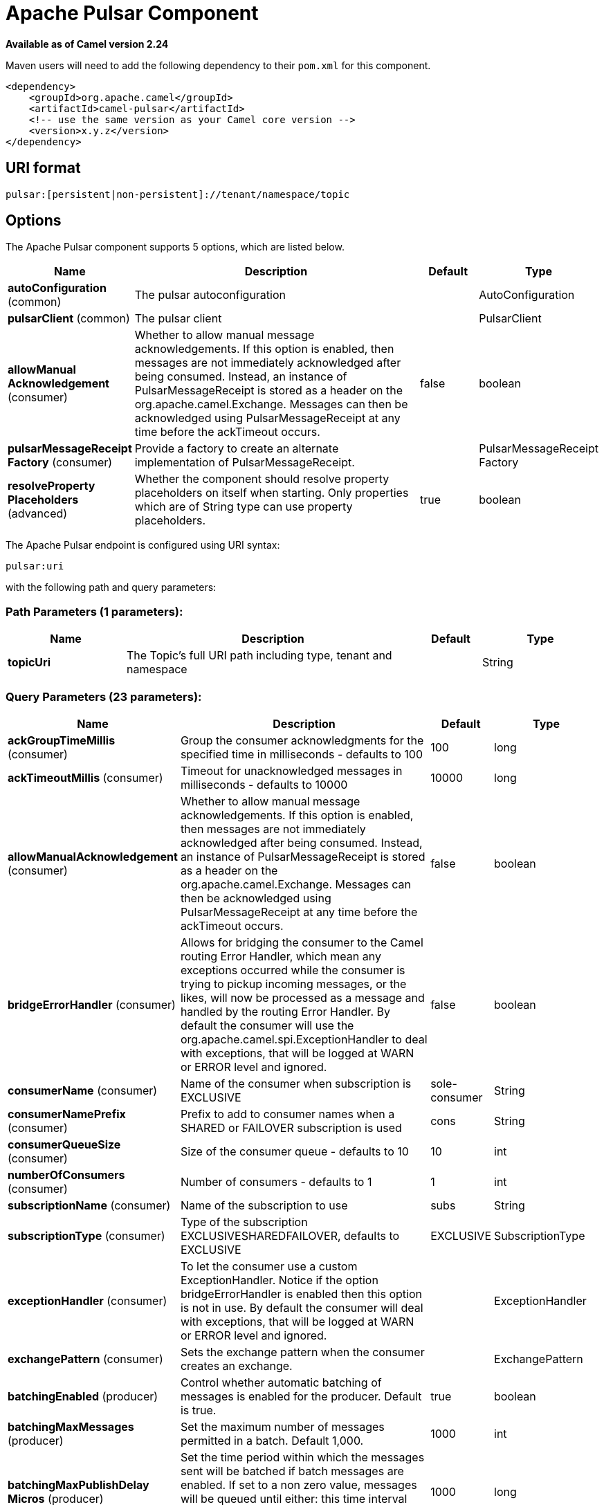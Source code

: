 [[pulsar-component]]
= Apache Pulsar Component

*Available as of Camel version 2.24*



Maven users will need to add the following dependency to
their `pom.xml` for this component.

[source,xml]
------------------------------------------------------------
<dependency>
    <groupId>org.apache.camel</groupId>
    <artifactId>camel-pulsar</artifactId>
    <!-- use the same version as your Camel core version -->
    <version>x.y.z</version>
</dependency>
------------------------------------------------------------

== URI format

[source,java]
----------------------
pulsar:[persistent|non-persistent]://tenant/namespace/topic
----------------------

== Options


// component options: START
The Apache Pulsar component supports 5 options, which are listed below.



[width="100%",cols="2,5,^1,2",options="header"]
|===
| Name | Description | Default | Type
| *autoConfiguration* (common) | The pulsar autoconfiguration |  | AutoConfiguration
| *pulsarClient* (common) | The pulsar client |  | PulsarClient
| *allowManual Acknowledgement* (consumer) | Whether to allow manual message acknowledgements. If this option is enabled, then messages are not immediately acknowledged after being consumed. Instead, an instance of PulsarMessageReceipt is stored as a header on the org.apache.camel.Exchange. Messages can then be acknowledged using PulsarMessageReceipt at any time before the ackTimeout occurs. | false | boolean
| *pulsarMessageReceipt Factory* (consumer) | Provide a factory to create an alternate implementation of PulsarMessageReceipt. |  | PulsarMessageReceipt Factory
| *resolveProperty Placeholders* (advanced) | Whether the component should resolve property placeholders on itself when starting. Only properties which are of String type can use property placeholders. | true | boolean
|===
// component options: END





// endpoint options: START
The Apache Pulsar endpoint is configured using URI syntax:

----
pulsar:uri
----

with the following path and query parameters:

=== Path Parameters (1 parameters):


[width="100%",cols="2,5,^1,2",options="header"]
|===
| Name | Description | Default | Type
| *topicUri* | The Topic's full URI path including type, tenant and namespace |  | String
|===


=== Query Parameters (23 parameters):


[width="100%",cols="2,5,^1,2",options="header"]
|===
| Name | Description | Default | Type
| *ackGroupTimeMillis* (consumer) | Group the consumer acknowledgments for the specified time in milliseconds - defaults to 100 | 100 | long
| *ackTimeoutMillis* (consumer) | Timeout for unacknowledged messages in milliseconds - defaults to 10000 | 10000 | long
| *allowManualAcknowledgement* (consumer) | Whether to allow manual message acknowledgements. If this option is enabled, then messages are not immediately acknowledged after being consumed. Instead, an instance of PulsarMessageReceipt is stored as a header on the org.apache.camel.Exchange. Messages can then be acknowledged using PulsarMessageReceipt at any time before the ackTimeout occurs. | false | boolean
| *bridgeErrorHandler* (consumer) | Allows for bridging the consumer to the Camel routing Error Handler, which mean any exceptions occurred while the consumer is trying to pickup incoming messages, or the likes, will now be processed as a message and handled by the routing Error Handler. By default the consumer will use the org.apache.camel.spi.ExceptionHandler to deal with exceptions, that will be logged at WARN or ERROR level and ignored. | false | boolean
| *consumerName* (consumer) | Name of the consumer when subscription is EXCLUSIVE | sole-consumer | String
| *consumerNamePrefix* (consumer) | Prefix to add to consumer names when a SHARED or FAILOVER subscription is used | cons | String
| *consumerQueueSize* (consumer) | Size of the consumer queue - defaults to 10 | 10 | int
| *numberOfConsumers* (consumer) | Number of consumers - defaults to 1 | 1 | int
| *subscriptionName* (consumer) | Name of the subscription to use | subs | String
| *subscriptionType* (consumer) | Type of the subscription EXCLUSIVESHAREDFAILOVER, defaults to EXCLUSIVE | EXCLUSIVE | SubscriptionType
| *exceptionHandler* (consumer) | To let the consumer use a custom ExceptionHandler. Notice if the option bridgeErrorHandler is enabled then this option is not in use. By default the consumer will deal with exceptions, that will be logged at WARN or ERROR level and ignored. |  | ExceptionHandler
| *exchangePattern* (consumer) | Sets the exchange pattern when the consumer creates an exchange. |  | ExchangePattern
| *batchingEnabled* (producer) | Control whether automatic batching of messages is enabled for the producer. Default is true. | true | boolean
| *batchingMaxMessages* (producer) | Set the maximum number of messages permitted in a batch. Default 1,000. | 1000 | int
| *batchingMaxPublishDelay Micros* (producer) | Set the time period within which the messages sent will be batched if batch messages are enabled. If set to a non zero value, messages will be queued until either: this time interval expires the max number of messages in a batch is reached Default is 1ms. | 1000 | long
| *blockIfQueueFull* (producer) | Set whether the send and asyncSend operations should block when the outgoing message queue is full. If set to false, send operations will immediately fail with ProducerQueueIsFullError when there is no space left in the pending queue. Default is false. | false | boolean
| *compressionType* (producer) | Set the compression type for the producer. Supported compression types are: NONE: No compression LZ4: Compress with LZ4 algorithm. Faster but lower compression than ZLib ZLI: Standard ZLib compression Default is NONE | NONE | CompressionType
| *initialSequenceId* (producer) | Set the baseline for the sequence ids for messages published by the producer. First message will be using (initialSequenceId 1) as its sequence id and subsequent messages will be assigned incremental sequence ids, if not otherwise specified. | -1 | long
| *maxPendingMessages* (producer) | Set the max size of the queue holding the messages pending to receive an acknowledgment from the broker. Default is 1000. | 1000 | int
| *maxPendingMessagesAcross Partitions* (producer) | Set the number of max pending messages across all the partitions. Default is 50000. | 50000 | int
| *producerName* (producer) | Name of the producer, if unset lets Pulsar select a unique identifier |  | String
| *sendTimeoutMs* (producer) | Send timeout in milliseconds. Defaults to 30,000ms (30 seconds) | 30000 | int
| *synchronous* (advanced) | Sets whether synchronous processing should be strictly used, or Camel is allowed to use asynchronous processing (if supported). | false | boolean
|===
// endpoint options: END
// spring-boot-auto-configure options: START
== Spring Boot Auto-Configuration

When using Spring Boot make sure to use the following Maven dependency to have support for auto configuration:

[source,xml]
----
<dependency>
  <groupId>org.apache.camel</groupId>
  <artifactId>camel-pulsar-starter</artifactId>
  <version>x.x.x</version>
  <!-- use the same version as your Camel core version -->
</dependency>
----


The component supports 5 options, which are listed below.



[width="100%",cols="2,5,^1,2",options="header"]
|===
| Name | Description | Default | Type
| *camel.component.pulsar.allow-manual-acknowledgement* | Whether to allow manual message acknowledgements. If this option is enabled, then messages are not immediately acknowledged after being consumed. Instead, an instance of PulsarMessageReceipt is stored as a header on the org.apache.camel.Exchange. Messages can then be acknowledged using PulsarMessageReceipt at any time before the ackTimeout occurs. | false | Boolean
| *camel.component.pulsar.enabled* | Whether to enable auto configuration of the pulsar component. This is enabled by default. |  | Boolean
| *camel.component.pulsar.pulsar-client* | The pulsar client. The option is a org.apache.pulsar.client.api.PulsarClient type. |  | String
| *camel.component.pulsar.pulsar-message-receipt-factory* | Provide a factory to create an alternate implementation of PulsarMessageReceipt. The option is a org.apache.camel.component.pulsar.PulsarMessageReceiptFactory type. |  | String
| *camel.component.pulsar.resolve-property-placeholders* | Whether the component should resolve property placeholders on itself when starting. Only properties which are of String type can use property placeholders. | true | Boolean
|===
// spring-boot-auto-configure options: END

// message-headers options: START
=== Message headers evaluated by the Pulsar producer


[width="100%",cols="10%,10%,80%",options="header",]
|===
| Header | Type | Description
| `CamelPulsarProducerMessageKey` | `String` | Sets the key on the message for the Pulsar routing policy
| `CamelPulsarProducerMessageProperties` | `Map<String,String>` | The properties to set on the Pulsar message
| `CamelPulsarProducerEventTime` | `long` | Sets the event time on the message
|===

=== Message headers set by the Pulsar consumer


[width="100%",cols="10%,10%,80%",options="header",]
|===
| Header | Type | Description
| `properties` | `Map<String,String>` | The properties from the Pulsar message or the empty Map if unset on the Pulsar message
| `producer_name` | `String` | The name of the producer that created the message
| `sequence_id` | `long` | Sequence identifier of the Pulsar message
| `publish_time` | `long` | Time the Pulsar message was published to the topic
| `message_id` | `MessageId` | Unique identifier of the message
| `event_time` | `long` | The event time associated with the message or 0 if unset on the Pulsar message
| `key` | `String` | The key of the Pulsar message in String form or the empty string if unset on the Pulsar message
| `key_bytes` | `byte[]` | The bytes in the key. If the key has been base64 encoded, it is decoded before being returned. Otherwise, if the key is a plain string, the UTF-8 encoded bytes of the string.
| `topic_name` | `String` | The topic to which the message was published
| `manual_acknowledgement` | `PulsarManualAcknowledgement` | If allowManualAcknowledgement is set, this will contain the object for manually acknowledging the Pulsar message; otherwise it is unset
|===
// message-headers options: END
